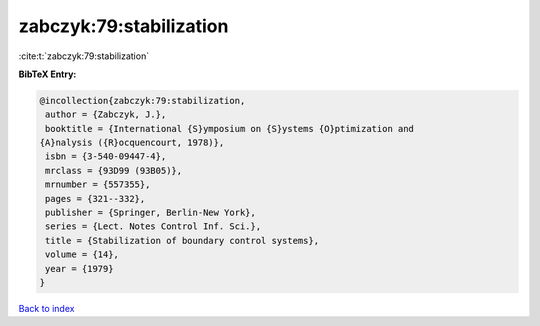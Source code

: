 zabczyk:79:stabilization
========================

:cite:t:`zabczyk:79:stabilization`

**BibTeX Entry:**

.. code-block:: bibtex

   @incollection{zabczyk:79:stabilization,
    author = {Zabczyk, J.},
    booktitle = {International {S}ymposium on {S}ystems {O}ptimization and
   {A}nalysis ({R}ocquencourt, 1978)},
    isbn = {3-540-09447-4},
    mrclass = {93D99 (93B05)},
    mrnumber = {557355},
    pages = {321--332},
    publisher = {Springer, Berlin-New York},
    series = {Lect. Notes Control Inf. Sci.},
    title = {Stabilization of boundary control systems},
    volume = {14},
    year = {1979}
   }

`Back to index <../By-Cite-Keys.html>`_
